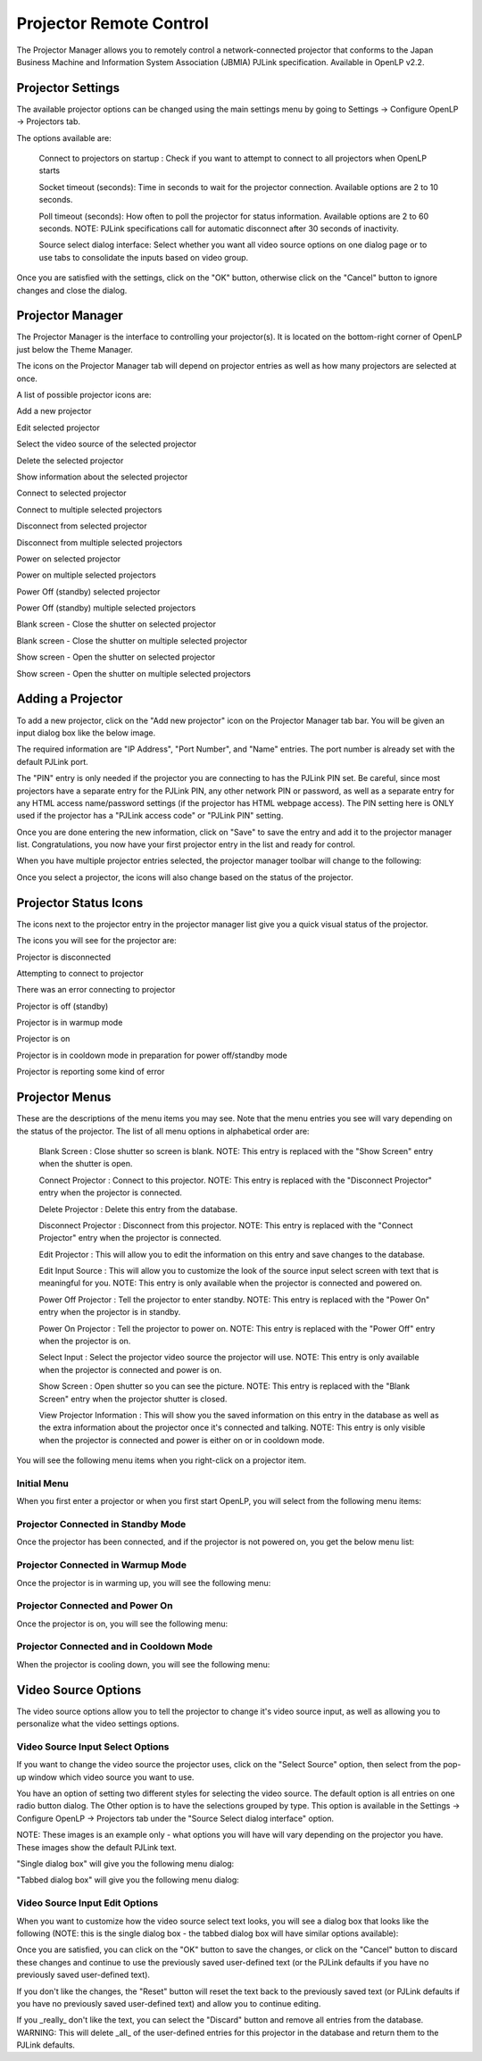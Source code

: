 .. _projector:

========================
Projector Remote Control
========================

The Projector Manager allows you to remotely control a network-connected
projector that conforms to the Japan Business Machine and Information System
Association (JBMIA) PJLink specification. Available in OpenLP v2.2.

Projector Settings
------------------

The available projector options can be changed using the main settings menu by
going to Settings -> Configure OpenLP -> Projectors tab.

.. image:: pics/projector_settings_tab.png
   :alt: Projector Settings Tab image

The options available are:

    Connect to projectors on startup : Check if you want to attempt to connect
    to all projectors when OpenLP starts

    Socket timeout (seconds):  Time in seconds to wait for the projector connection.
    Available options are 2 to 10 seconds.

    Poll timeout (seconds): How often to poll the projector for status information.
    Available options are 2 to 60 seconds. NOTE: PJLink specifications call for
    automatic disconnect after 30 seconds of inactivity.

    Source select dialog interface: Select whether you want all video source options
    on one dialog page or to use tabs to consolidate the inputs based on video group.

Once you are satisfied with the settings, click on the "OK" button, otherwise click
on the "Cancel" button to ignore changes and close the dialog.

Projector Manager
-----------------

The Projector Manager is the interface to controlling your projector(s). It is
located on the bottom-right corner of OpenLP just below the Theme Manager.

.. image:: pics/projector_manager.png
   :alt: Projector Manager

The icons on the Projector Manager tab will depend on projector entries as well
as how many projectors are selected at once.

A list of possible projector icons are:

.. image:: pics/projector_new.png
   :height: 100
   :width: 100
   :scale: 50
   :alt: New projector icon

Add a new projector

.. image:: pics/general_edit.png
   :height: 100
   :width: 100
   :scale: 50
   :alt: Edit projector icon

Edit selected projector

.. image:: pics/projector_hdmi.png
   :height: 100
   :width: 100
   :scale: 50
   :alt: Select video source of selected projector icon

Select the video source of the selected projector

.. image:: pics/custom_delete.png
   :height: 100
   :width: 100
   :scale: 50
   :alt: Delete the selected projector icon

Delete the selected projector

.. image:: pics/system_about.png
   :height: 100
   :width: 100
   :scale: 50
   :alt: Show information about selected projector icon

Show information about the selected projector

.. image:: pics/projector_connect.png
   :height: 100
   :width: 100
   :scale: 50
   :alt: Connect to selected projector icon

Connect to selected projector

.. image:: pics/projector_connect_tiled.png
   :height: 100
   :width: 100
   :scale: 50
   :alt: Connect to multiple selected projectors icon

Connect to multiple selected projectors

.. image:: pics/projector_disconnect.png
   :height: 100
   :width: 100
   :scale: 50
   :alt: Disconnect selected projector icon

Disconnect from selected projector

.. image:: pics/projector_disconnect_tiled.png
   :height: 100
   :width: 100
   :scale: 50
   :alt: Disconnect from multiple selected projectors icon

Disconnect from multiple selected projectors

.. image:: pics/projector_power_on.png
   :height: 100
   :width: 100
   :scale: 50
   :alt: Power on selected projector icon

Power on selected projector

.. image:: pics/projector_power_on_tiled.png
   :height: 100
   :width: 100
   :scale: 50
   :alt: Power on multiple selected projectors icon

Power on multiple selected projectors

.. image:: pics/projector_power_off.png
   :height: 100
   :width: 100
   :scale: 50
   :alt: Power off selected projector icon

Power Off (standby) selected projector

.. image:: pics/projector_power_off_tiled.png
   :height: 100
   :width: 100
   :scale: 50
   :alt: Power off multiple selected projectors icon

Power Off (standby) multiple selected projectors

.. image:: pics/projector_blank.png
   :height: 100
   :width: 100
   :scale: 50
   :alt: Blank screen selected projector icon

Blank screen - Close the shutter on selected projector

.. image:: pics/projector_blank_tiled.png
   :height: 100
   :width: 100
   :scale: 50
   :alt: Blank screen multiple selected projectors icon

Blank screen - Close the shutter on multiple selected projector

.. image:: pics/projector_show.png
   :height: 100
   :width: 100
   :scale: 50
   :alt: Show Screen selected projector icon

Show screen - Open the shutter on selected projector

.. image:: pics/projector_show_tiled.png
   :height: 100
   :width: 100
   :scale: 50
   :alt: Show screen multiple selected icon

Show screen - Open the shutter on multiple selected projectors

Adding a Projector
------------------

To add a new projector, click on the "Add new projector" icon on the Projector
Manager tab bar. You will be given an input dialog box like the below image.

.. image:: pics/projector_add_new.png
   :alt: Add new projector image

The required information are "IP Address", "Port Number", and "Name" entries.
The port number is already set with the default PJLink port.

The "PIN" entry is only needed if the projector you are connecting to has the
PJLink PIN set. Be careful, since most projectors have a separate entry for
the PJLink PIN, any other network PIN or password, as well as a separate entry
for any HTML access name/password settings (if the projector has HTML webpage
access). The PIN setting here is ONLY used if the projector has a "PJLink access
code" or "PJLink PIN" setting.

Once you are done entering the new information, click on "Save" to save the entry
and add it to the projector manager list. Congratulations, you now have your first
projector entry in the list and ready for control.

.. image:: pics/projector_manager_list.png
   :alt:  Projector manager with one entry image

When you have multiple projector entries selected, the projector manager toolbar
will change to the following:

.. image:: pics/projector_multiple_selection.png
   :alt:  Projector manager with multiple entries image

Once you select a projector, the icons will also change based on the status of
the projector.

Projector Status Icons
----------------------

The icons next to the projector entry in the projector manager list give you a
quick visual status of the projector.

The icons you will see for the projector are:

.. image:: pics/projector_item_disconnect.png
   :height: 100
   :width: 100
   :scale: 50
   :alt: Projector disconnected icon

Projector is disconnected

.. image:: pics/projector_item_connect.png
   :height: 100
   :width: 100
   :scale: 50
   :alt: Projector off icon

Attempting to connect to projector

.. image:: pics/projector_not_connected_error.png
   :height: 100
   :width: 100
   :scale: 50
   :alt: Projector connection error icon

There was an error connecting to projector

.. image:: pics/projector_off.png
   :height: 100
   :width: 100
   :scale: 50
   :alt: Projector off icon

Projector is off (standby)

.. image:: pics/projector_warmup.png
   :height: 100
   :width: 100
   :scale: 50
   :alt: Projector warmup icon

Projector is in warmup mode

.. image:: pics/projector_on.png
   :height: 100
   :width: 100
   :scale: 50
   :alt: Projector on icon

Projector is on

.. image:: pics/projector_cooldown.png
   :height: 100
   :width: 100
   :scale: 50
   :alt: Projector cooldown icon

Projector is in cooldown mode in preparation for power off/standby mode

.. image:: pics/projector_error.png
   :height: 100
   :width: 100
   :scale: 50
   :alt: Projector error icon

Projector is reporting some kind of error

Projector Menus
---------------

These are the descriptions of the menu items you may see. Note that the menu
entries you see will vary depending on the status of the projector. The list
of all menu options in alphabetical order are:

    Blank Screen : Close shutter so screen is blank. NOTE: This entry is replaced
    with the "Show Screen" entry when the shutter is open.

    Connect Projector : Connect to this projector. NOTE: This entry is replaced
    with the "Disconnect Projector" entry when the projector is connected.

    Delete Projector : Delete this entry from the database.

    Disconnect Projector : Disconnect from this projector. NOTE: This entry is
    replaced with the "Connect Projector" entry when the projector is connected.

    Edit Projector : This will allow you to edit the information on this entry and
    save changes to the database.

    Edit Input Source : This will allow you to customize the look of the source
    input select screen with text that is meaningful for you. NOTE: This entry is
    only available when the projector is connected and powered on.

    Power Off Projector : Tell the projector to enter standby. NOTE: This entry
    is replaced with the "Power On" entry when the projector is in standby.

    Power On Projector : Tell the projector to power on. NOTE: This entry is
    replaced with the "Power Off" entry when the projector is on.

    Select Input : Select the projector video source the projector will use.
    NOTE: This entry is only available when the projector is connected and
    power is on.

    Show Screen : Open shutter so you can see the picture. NOTE: This entry is
    replaced with the "Blank Screen" entry when the projector shutter is closed.

    View Projector Information : This will show you the saved information on this
    entry in the database as well as the extra information about the projector
    once it's connected and talking. NOTE: This entry is only visible when the
    projector is connected and power is either on or in cooldown mode.

You will see the following menu items when you right-click on a projector item.

Initial Menu
~~~~~~~~~~~~

When you first enter a projector or when you first start OpenLP, you will select
from the following menu items:

.. image:: pics/projector_item_not_connected.png
   :alt: Projector not connected menu


Projector Connected in Standby Mode
~~~~~~~~~~~~~~~~~~~~~~~~~~~~~~~~~~~

Once the projector has been connected, and if the projector is not powered on,
you get the below menu list:

.. image:: pics/projector_item_connected_off.png
   :alt: Projector Connected Power Off Menu image

Projector Connected in Warmup Mode
~~~~~~~~~~~~~~~~~~~~~~~~~~~~~~~~~~

Once the projector is in warming up, you will see the following menu:

.. image:: pics/projector_item_connected_warmup.png
   :alt: Projector Connected and Warmup Mode image

Projector Connected and Power On
~~~~~~~~~~~~~~~~~~~~~~~~~~~~~~~~

Once the projector is on, you will see the following menu:

.. image:: pics/projector_item_power_on.png
   :alt: Projector Connected and Power On menu

Projector Connected and in Cooldown Mode
~~~~~~~~~~~~~~~~~~~~~~~~~~~~~~~~~~~~~~~~

When the projector is cooling down, you will see the following menu:

.. image:: pics/projector_item_connected_cooldown.png
   :alt: Projector Connected and Cooldown Mode menu

Video Source Options
--------------------

The video source options allow you to tell the projector to change it's video
source input, as well as allowing you to personalize what the video settings
options.

Video Source Input Select Options
~~~~~~~~~~~~~~~~~~~~~~~~~~~~~~~~~

If you want to change the video source the projector uses, click on the
"Select Source" option, then select from the pop-up window which video source
you want to use.

You have an option of setting two different styles for selecting the video source.
The default option is all entries on one radio button dialog. The Other option
is to have the selections grouped by type. This option is available in the
Settings -> Configure OpenLP -> Projectors tab under the "Source Select dialog
interface" option.

NOTE: These images is an example only - what options you will have will vary
depending on the projector you have. These images show the default PJLink text.

"Single dialog box" will give you the following menu dialog:

.. image:: pics/projector_source_select_single.png
   :alt: Source select dialog single menu image

"Tabbed dialog box" will give you the following menu dialog:

.. image:: pics/projector_source_select_tabbed.png
   :alt: Source select dialog tabbed menu image

Video Source Input Edit Options
~~~~~~~~~~~~~~~~~~~~~~~~~~~~~~~

When you want to customize how the video source select text looks, you will see
a dialog box that looks like the following (NOTE: this is the single dialog
box - the tabbed dialog box will have similar options available):

.. image:: pics/projector_source_edit_single.png
   :alt: Source edit dialog single menu image

Once you are satisfied, you can click on the "OK" button to save the changes,
or click on the "Cancel" button to discard these changes and continue to use
the previously saved user-defined text (or the PJLink defaults if you have no
previously saved user-defined text).

If you don't like the changes, the "Reset" button will reset the text back to
the previously saved text (or PJLink defaults if you have no previously saved
user-defined text) and allow you to continue editing.

If you _really_ don't like the text, you can select the "Discard" button and
remove all entries from the database. WARNING: This will delete _all_ of the
user-defined entries for this projector in the database and return them to the
PJLink defaults.
